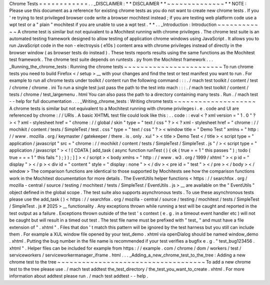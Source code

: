 Chrome
Tests
=
=
=
=
=
=
=
=
=
=
=
=
.
.
_DISCLAIMER
:
*
*
DISCLAIMER
*
*
~
~
~
~
~
~
~
~
~
~
~
~
~
~
*
*
NOTE
:
Please
use
this
document
as
a
reference
for
existing
chrome
tests
as
you
do
not
want
to
create
new
chrome
tests
.
If
you
'
re
trying
to
test
privileged
browser
code
write
a
browser
mochitest
instead
;
if
you
are
testing
web
platform
code
use
a
wpt
test
or
a
"
plain
"
mochitest
if
you
are
unable
to
use
a
wpt
test
.
*
*
.
.
_Introduction
:
Introduction
~
~
~
~
~
~
~
~
~
~
~
~
A
chrome
test
is
similar
but
not
equivalent
to
a
Mochitest
running
with
chrome
privileges
.
The
chrome
test
suite
is
an
automated
testing
framework
designed
to
allow
testing
of
application
chrome
windows
using
JavaScript
.
It
allows
you
to
run
JavaScript
code
in
the
non
-
electroysis
(
e10s
)
content
area
with
chrome
privileges
instead
of
directly
in
the
browser
window
(
as
browser
tests
do
instead
)
.
These
tests
reports
results
using
the
same
functions
as
the
Mochitest
test
framework
.
The
chrome
test
suite
depends
on
runtests
.
py
from
the
Mochitest
framework
.
.
.
_Running_the_chrome_tests
:
Running
the
chrome
tests
~
~
~
~
~
~
~
~
~
~
~
~
~
~
~
~
~
~
~
~
~
~
~
~
To
run
chrome
tests
you
need
to
build
Firefox
<
/
setup
>
__
with
your
changes
and
find
the
test
or
test
manifest
you
want
to
run
.
For
example
to
run
all
chrome
tests
under
toolkit
/
content
run
the
following
command
:
:
:
.
/
mach
test
toolkit
/
content
/
test
/
chrome
/
chrome
.
ini
To
run
a
single
test
just
pass
the
path
to
the
test
into
mach
:
:
:
.
/
mach
test
toolkit
/
content
/
tests
/
chrome
/
test_largemenu
.
html
You
can
also
pass
the
path
to
a
directory
containing
many
tests
.
Run
.
/
mach
test
-
-
help
for
full
documentation
.
.
.
_Writing_chrome_tests
:
Writing
chrome
tests
~
~
~
~
~
~
~
~
~
~
~
~
~
~
~
~
~
~
~
~
A
chrome
tests
is
similar
but
not
equivalent
to
a
Mochitest
running
with
chrome
privileges
i
.
e
.
code
and
UI
are
referenced
by
chrome
:
/
/
URIs
.
A
basic
XHTML
test
file
could
look
like
this
:
.
.
code
:
:
eval
<
?
xml
version
=
"
1
.
0
"
?
>
<
?
xml
-
stylesheet
href
=
"
chrome
:
/
/
global
/
skin
"
type
=
"
text
/
css
"
?
>
<
?
xml
-
stylesheet
href
=
"
chrome
:
/
/
mochikit
/
content
/
tests
/
SimpleTest
/
test
.
css
"
type
=
"
text
/
css
"
?
>
<
window
title
=
"
Demo
Test
"
xmlns
=
"
http
:
/
/
www
.
mozilla
.
org
/
keymaster
/
gatekeeper
/
there
.
is
.
only
.
xul
"
>
<
title
>
Demo
Test
<
/
title
>
<
script
type
=
"
application
/
javascript
"
src
=
"
chrome
:
/
/
mochikit
/
content
/
tests
/
SimpleTest
/
SimpleTest
.
js
"
/
>
<
script
type
=
"
application
/
javascript
"
>
<
!
[
CDATA
[
add_task
(
async
function
runTest
(
)
{
ok
(
true
=
=
1
"
this
passes
"
)
;
todo
(
true
=
=
=
1
"
this
fails
"
)
;
}
)
;
]
]
>
<
/
script
>
<
body
xmlns
=
"
http
:
/
/
www
.
w3
.
org
/
1999
/
xhtml
"
>
<
p
id
=
"
display
"
>
<
/
p
>
<
div
id
=
"
content
"
style
=
"
display
:
none
"
>
<
/
div
>
<
pre
id
=
"
test
"
>
<
/
pre
>
<
/
body
>
<
/
window
>
The
comparison
functions
are
identical
to
those
supported
by
Mochitests
see
how
the
comparison
functions
work
in
the
Mochitest
documentation
for
more
details
.
The
EventUtils
helper
functions
<
https
:
/
/
searchfox
.
org
/
mozilla
-
central
/
source
/
testing
/
mochitest
/
tests
/
SimpleTest
/
EventUtils
.
js
>
__
are
available
on
the
"
EventUtils
"
object
defined
in
the
global
scope
.
The
test
suite
also
supports
asynchronous
tests
.
To
use
these
asynchronous
tests
please
use
the
add_task
(
)
<
https
:
/
/
searchfox
.
org
/
mozilla
-
central
/
source
/
testing
/
mochitest
/
tests
/
SimpleTest
/
SimpleTest
.
js
#
2025
>
__
functionality
.
Any
exceptions
thrown
while
running
a
test
will
be
caught
and
reported
in
the
test
output
as
a
failure
.
Exceptions
thrown
outside
of
the
test
'
s
context
(
e
.
g
.
in
a
timeout
event
handler
etc
)
will
not
be
caught
but
will
result
in
a
timed
out
test
.
The
test
file
name
must
be
prefixed
with
"
test_
"
and
must
have
a
file
extension
of
"
.
xhtml
"
.
Files
that
don
'
t
match
this
pattern
will
be
ignored
by
the
test
harness
but
you
still
can
include
them
.
For
example
a
XUL
window
file
opened
by
your
test_demo
.
xhtml
via
openDialog
should
be
named
window_demo
.
xhtml
.
Putting
the
bug
number
in
the
file
name
is
recommended
if
your
test
verifies
a
bugfix
e
.
g
.
"
test_bug123456
.
xhtml
"
.
Helper
files
can
be
included
for
example
from
https
:
/
/
example
.
com
/
chrome
/
dom
/
workers
/
test
/
serviceworkers
/
serviceworkermanager_iframe
.
html
.
.
.
_Adding_a_new_chrome_test_to_the_tree
:
Adding
a
new
chrome
test
to
the
tree
~
~
~
~
~
~
~
~
~
~
~
~
~
~
~
~
~
~
~
~
~
~
~
~
~
~
~
~
~
~
~
~
~
~
~
~
To
add
a
new
chrome
test
to
the
tree
please
use
.
/
mach
test
addtest
the_test_directory
/
the_test_you_want_to_create
.
xhtml
.
For
more
information
about
addtest
please
run
.
/
mach
test
addtest
-
-
help
.
